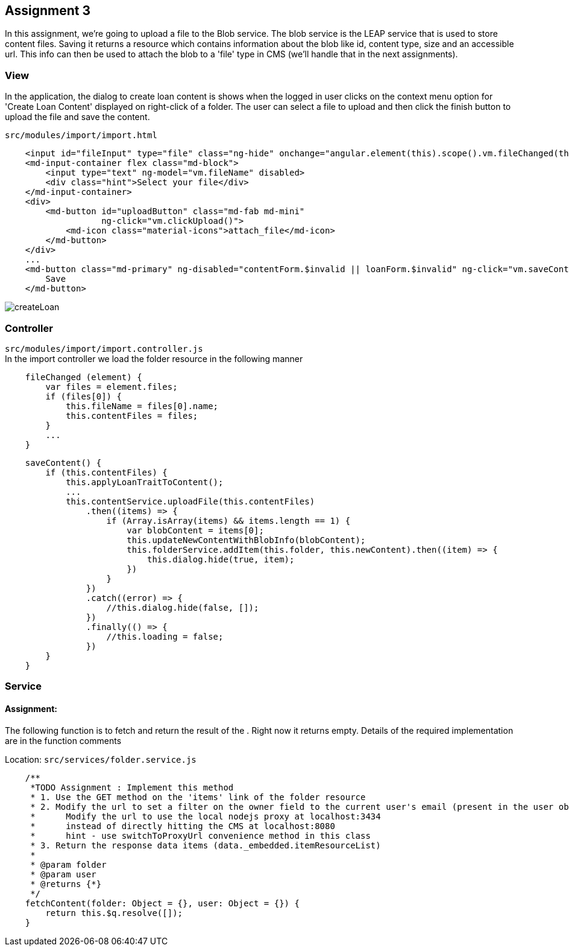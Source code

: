 == Assignment 3

In this assignment, we're going to upload a file to the Blob service.
The blob service is the LEAP service that is used to store content files.
Saving it returns a resource which contains information about the blob
like id, content type, size and an accessible url.
This info can then be used to attach the blob to a 'file' type in CMS
(we'll handle that in the next assignments).

=== View
In the application, the dialog to create loan content is shows when the logged in user clicks on the context menu option
for 'Create Loan Content' displayed on right-click of a folder.
The user can select a file to upload and then click the finish button to upload the file and save the content.

`src/modules/import/import.html`
[source,html]
    <input id="fileInput" type="file" class="ng-hide" onchange="angular.element(this).scope().vm.fileChanged(this)">
    <md-input-container flex class="md-block">
        <input type="text" ng-model="vm.fileName" disabled>
        <div class="hint">Select your file</div>
    </md-input-container>
    <div>
        <md-button id="uploadButton" class="md-fab md-mini"
                   ng-click="vm.clickUpload()">
            <md-icon class="material-icons">attach_file</md-icon>
        </md-button>
    </div>
    ...
    <md-button class="md-primary" ng-disabled="contentForm.$invalid || loanForm.$invalid" ng-click="vm.saveContent()">
        Save
    </md-button>


image::screenshots/createLoan.png[]

=== Controller
`src/modules/import/import.controller.js` +
In the import controller we load the folder resource in the following manner

[source,javascript]
    fileChanged (element) {
        var files = element.files;
        if (files[0]) {
            this.fileName = files[0].name;
            this.contentFiles = files;
        }
        ...
    }

[source,javascript]
    saveContent() {
        if (this.contentFiles) {
            this.applyLoanTraitToContent();
            ...
            this.contentService.uploadFile(this.contentFiles)
                .then((items) => {
                    if (Array.isArray(items) && items.length == 1) {
                        var blobContent = items[0];
                        this.updateNewContentWithBlobInfo(blobContent);
                        this.folderService.addItem(this.folder, this.newContent).then((item) => {
                            this.dialog.hide(true, item);
                        })
                    }
                })
                .catch((error) => {
                    //this.dialog.hide(false, []);
                })
                .finally(() => {
                    //this.loading = false;
                })
        }
    }




=== Service
==== Assignment:
The following function is to fetch and return the result of the . Right now it returns empty.
Details of the required implementation are in the function comments

Location: `src/services/folder.service.js`
[source,javascript]
    /**
     *TODO Assignment : Implement this method
     * 1. Use the GET method on the 'items' link of the folder resource
     * 2. Modify the url to set a filter on the owner field to the current user's email (present in the user object)
     *      Modify the url to use the local nodejs proxy at localhost:3434
     *      instead of directly hitting the CMS at localhost:8080
     *      hint - use switchToProxyUrl convenience method in this class
     * 3. Return the response data items (data._embedded.itemResourceList)
     *
     * @param folder
     * @param user
     * @returns {*}
     */
    fetchContent(folder: Object = {}, user: Object = {}) {
        return this.$q.resolve([]);
    }
